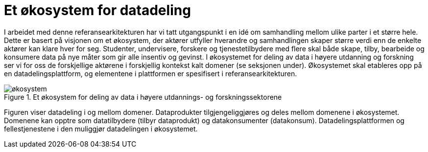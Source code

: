 = Et økosystem for datadeling
:wysiwig_editing: 1
ifeval::[{wysiwig_editing} == 1]
:imagepath: ../images/
endif::[]
ifeval::[{wysiwig_editing} == 0]
:imagepath: main@unit-ra:unit-ra-datadeling-tilnærming:
endif::[]
:toc: left
:experimental:
:toclevels: 4
:sectnums:
:sectnumlevels: 9

I arbeidet med denne referansearkitekturen har vi tatt utgangspunkt i en
idé om samhandling mellom ulike parter i et større hele. Dette er basert
på visjonen om et økosystem, der aktører utfyller hverandre og
samhandlingen skaper større verdi enn de enkelte aktører kan klare hver
for seg. Studenter, undervisere, forskere og tjenestetilbydere med flere
skal både skape, tilby, bearbeide og konsumere data på nye måter som gir
alle insentiv og gevinst. I økosystemet for deling av data i høyere
utdanning og forskning ser vi for oss de forskjellige aktørene i
forskjellig kontekst kalt domener (se seksjonen under). Økosystemet skal
etableres opp på en datadelingsplattform, og elementene i plattformen er
spesifisert i referansearkitekturen.

.Et økosystem for deling av data i høyere utdannings- og forskningssektorene
image::{imagepath}økosystem.png[]

Figuren viser datadeling i og mellom domener. Dataprodukter tilgjengeliggjøres og deles mellom
domenene i økosystemet. Domenene kan opptre som datatilbydere (tilbyr
dataprodukt) og datakonsumenter (datakonsum). Datadelingsplattformen og
fellestjenestene i den muliggjør datadelingen i
økosystemet.


